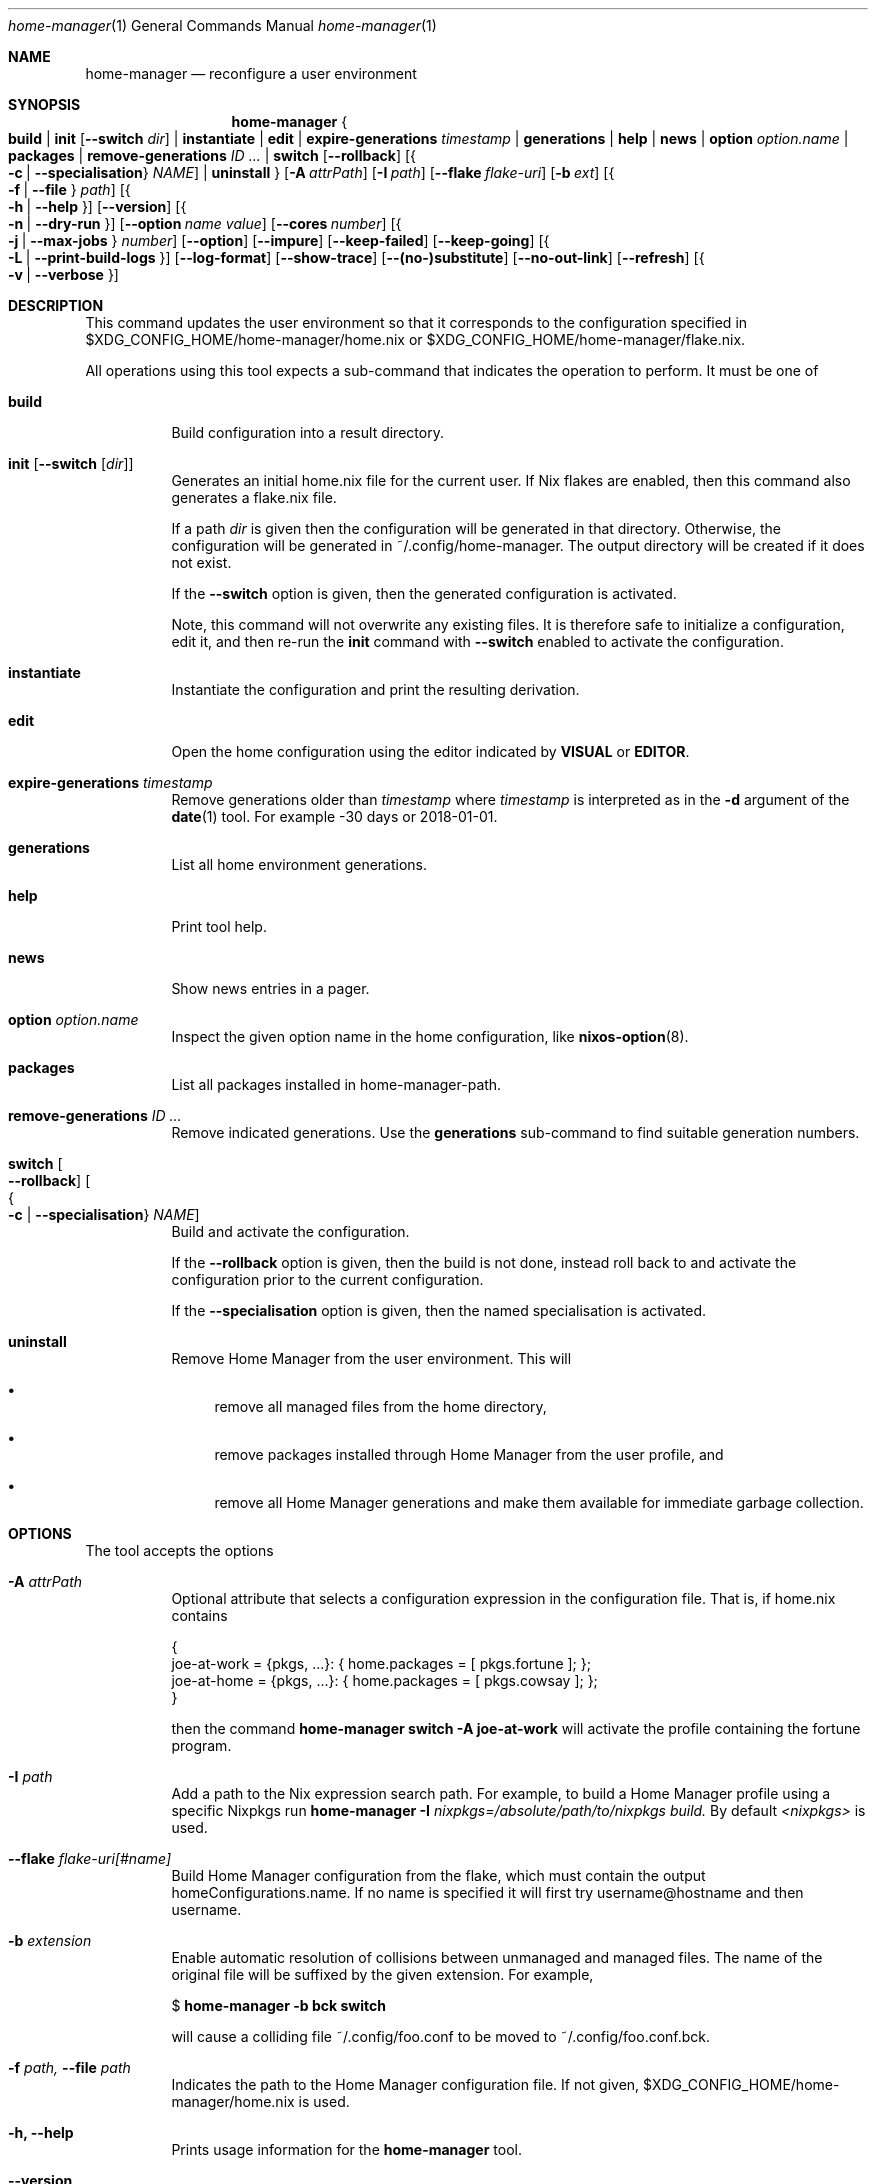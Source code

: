 .Dd January 1, 1980
.Dt home-manager 1
.Os Home Manager
.\" disable hyphenation
.nh
.\" disable justification (adjust text to left margin only)
.ad l
.\" enable line breaks after slashes
.cflags 4 /
.Sh NAME
.Nm home-manager
.Nd reconfigure a user environment
.
.
.
.Sh SYNOPSIS
.Nm home-manager
.Bro
.Cm build
.Cm | init Op Fl -switch Ar dir
.Cm | instantiate
.Cm | edit
.Cm | expire-generations Ar timestamp
.Cm | generations
.Cm | help
.Cm | news
.Cm | option Ar option.name
.Cm | packages
.Cm | remove-generations Ar ID \&...
.Cm | switch
.Op Fl -rollback
.Op Bro Fl c | Fl -specialisation Brc Ar NAME
.Cm | uninstall
.Brc
.Op Fl A Ar attrPath
.Op Fl I Ar path
.Op Fl -flake Ar flake-uri
.Op Fl b Ar ext
.Op Bro Fl f | Fl -file Brc Ar path
.Op Bro Fl h | Fl -help Brc
.Op Fl -version
.Op Bro Fl n | Fl -dry-run Brc
.Op Fl -option Ar name Ar value
.Op Fl -cores Ar number
.Op Bro Fl j | Fl -max-jobs Brc Ar number
.Op Fl -option
.Op Fl -impure
.Op Fl -keep-failed
.Op Fl -keep-going
.Op Bro Fl L | Fl -print-build-logs Brc
.Op Fl -log-format
.Op Fl -show-trace
.Op Fl -(no-)substitute
.Op Fl -no-out-link
.Op Fl -refresh
.Op Bro Fl v | Fl -verbose Brc
.
.Sh DESCRIPTION
.Pp
This command updates the user environment so that it corresponds to the configuration specified in
$XDG_CONFIG_HOME/home-manager/home.nix
or
$XDG_CONFIG_HOME/home-manager/flake.nix.
.Pp
All operations using this tool expects a sub-command that indicates the operation to perform. It must be one of
.Pp
.Bl -tag -width Ds

.It Cm build
.RS 4
Build configuration into a result directory.
.RE

.It Cm init Op Fl -switch Op Ar dir
.RS 14
Generates an initial home.nix file for the current user. If Nix flakes are
enabled, then this command also generates a flake.nix file.
.sp
If a path
.Ar dir
is given then the configuration will be generated in that directory. Otherwise, the configuration will be generated in
~/.config/home-manager. The output directory will be created if it does not exist.
.sp
If the
.Fl -switch
option is given, then the generated configuration is activated.
.sp
Note, this command will not overwrite any existing files. It is therefore safe to initialize a configuration, edit it, and then re-run the
.Cm init
command with
.Fl -switch
enabled to activate the configuration.
.RE
.Pp

.It Cm instantiate
.RS 15
Instantiate the configuration and print the resulting derivation\&.
.RE
.Pp

.It Cm edit
.RS 16
Open the home configuration using the editor indicated by \fBVISUAL\fR or \fBEDITOR\fR\&.
.RE
.Pp

.It Cm expire-generations Ar timestamp
.RS 4
Remove generations older than
.Ar timestamp
where
.Ar timestamp
is interpreted as in the
.Fl d
argument of the
\fBdate\fR(1)
tool. For example
-30 days or 2018-01-01.
.RE
.PP

.It Cm generations
.RS 4
List all home environment generations\&.
.RE
.Pp

.It Cm help
.RS 4
Print tool help.
.RE
.Pp

.It Cm news
.RS 4
Show news entries in a pager.
.RE
.PP

.It Cm option Ar option.name
.RS 4
Inspect the given option name in the home configuration, like
\fBnixos-option\fR(8)\&.
.RE
.Pp

.It Cm packages
.RS 4
List all packages installed in home-manager-path.
.RE
.Pp

.It Cm remove-generations Ar ID \&...
.RS 4
Remove indicated generations. Use the
.Cm generations
sub-command to find suitable generation numbers.
.RE
.Pp

.It Cm switch Oo Fl -rollback Oc Oo Bro Fl c | Fl -specialisation Brc Ar NAME Oc
.RS 4
Build and activate the configuration\&.
.sp
If the
.Fl -rollback
option is given, then the build is not done, instead roll back to and
activate the configuration prior to the current configuration\&.
.sp
If the
.Fl -specialisation
option is given, then the named specialisation is activated\&.
.RE
.Pp

.It Cm uninstall
.RS 4
Remove Home Manager from the user environment\&. This will
.sp
.RE
.RS 4
.Bl -bullet
.It
remove all managed files from the home directory,
.RE
.sp
.RS 4
.It
remove packages installed through Home Manager from the user profile, and
.RE
.sp
.RS 4
.It
remove all Home Manager generations and make them available for immediate garbage collection\&.
.RE
.El
.sp
.RE
.El
.
.Sh OPTIONS
.Pp
The tool accepts the options
.Pp
.Bl -tag -width Ds
.It Cm Fl A Ar attrPath
.RS 4
Optional attribute that selects a configuration expression in the configuration file. That is, if
home.nix contains
.sp
.if n \{\
.RS 4
.\}
.nf
{
  joe\-at\-work = {pkgs, \&.\&.\&.}: { home\&.packages = [ pkgs\&.fortune ]; };
  joe\-at\-home = {pkgs, \&.\&.\&.}: { home\&.packages = [ pkgs\&.cowsay ]; };
}
.fi
.if n \{\
.RE
.\}
.sp
then the command
\fBhome\-manager switch \-A joe\-at\-work\fR
will activate the profile containing the fortune program\&.
.RE
.PP
.It Cm Fl I Ar path
.RS 4
Add a path to the Nix expression search path. For example, to build a Home Manager profile using a specific Nixpkgs run
.Cm home-manager Fl I Ar nixpkgs=/absolute/path/to/nixpkgs build.
By default
.Ar <nixpkgs>
is used.
.RE
.Pp

.It Cm Fl -flake Ar flake-uri[#name]
.RS 4
Build Home Manager configuration from the flake, which must contain the output homeConfigurations.name. If no name is specified it will first try username@hostname and then username.
.RE
.Pp

.It Cm Fl b Ar extension
.RS 4
Enable automatic resolution of collisions between unmanaged and managed files\&. The name of the original file will be suffixed by the given extension\&. For example,
.sp
.if n \{\
.RS 4
.\}
.nf
$ \fBhome\-manager \-b bck switch\fR
.fi
.if n \{\
.RE
.\}
.sp
will cause a colliding file
~/\&.config/foo\&.conf
to be moved to
~/\&.config/foo\&.conf\&.bck\&.
.RE
.Pp

.It Cm Fl f Ar path, Fl -file Ar path
.RS 4
Indicates the path to the Home Manager configuration file. If not given,
$XDG_CONFIG_HOME/home-manager/home.nix
is used.
.RE
.Pp
.It Cm Fl h, Fl -help
.RS 4
Prints usage information for the
\fBhome\-manager\fR
tool.
.RE
.Pp

.It Cm Fl -version
.RS 4
Prints the version number of the
\fBhome\-manager\fR
tool.
.RE
.Pp
.It Cm Fl n, Fl -dry-run
.RS 4
Perform a dry-run of the given operation, only prints what actions would be taken.
.RE
.Pp

.It Cm Fl -option Ar name Ar value
.RS 4
Passed on to
\fBnix-build\fR(1)\&.
.RE
.Pp

.It Cm Fl -cores Ar number
.RS 4
Passed on to
\fBnix-build\fR(1)\&.
.RE
.Pp

.It Cm Fl j Ar number, Fl -max-jobs Ar number
.RS 4
Passed on to
\fBnix-build\fR(1)\&.
.RE
.\" TODO
.Pp
.It Cm Fl -debug
.RS 4
Passed on to
\fBnix-build\fR(1)\&.
.RE
.Pp
.It Cm Fl -impure
.RS 4
Passed on to
\fBnix-build\fR(1)\&.
.RE
.Pp

.It Cm Fl -keep-failed
.RS 4
Passed on to
\fBnix-build\fR(1)\&.
.RE
.Pp

.It Cm Fl -keep-going
.RS 4
Passed on to
\fBnix-build\fR(1)\&.
.RE
.Pp

.It Cm Fl L, Fl -print-build-logs
.RS 4
Passed on to
\fBnix build\fR()
when building from a flake\&.
.RE
.Pp

.It Cm Fl -log-format Ar format
.RS 4
Passed on to
\fBnix-build\fR(1)\&.
.RE
.Pp

.It Cm Fl -show-trace
.RS 4
Passed on to
\fBnix-build\fR(1)\&.
.RE
.Pp

.It Cm Fl -(no-)substitute
.RS 4
Passed on to
\fBnix-build\fR(1)\&.
.RE
.Pp

.It Cm Fl -no-out-link
.RS 4
Passed on to
\fBnix-build\fR(1)
when running
\fBhome\-manager build\fR\&.
.RE
.Pp

.It Cm Fl -refresh
.RS 4
Passed on to
\fBnix-build\fR(1)
.RE
.Pp

.It Cm Fl v, Fl -verbose
.RS 4
Activates verbose output\&.
.RE
.El

.Sh FILES
.Pp
$XDG_DATA_HOME/home\-manager/news\-read\-ids
.RS 4
Identifiers of news items that have been shown\&. Can be deleted to reset the read news indicator\&.
.RE

.Sh BUGS
.Pp
Please report any bugs on the
\m[blue]\fBproject issue tracker\fR\m[]\&.

.Sh SEE ALSO
.Pp
\fBhome-configuration.nix\fR(5)

.Sh AUTHOR
.Pp
\fBHome Manager contributors\fR
.RS 4
Author.
.RE

.Sh COPYRIGHT
.br
Copyright \(co 2017\(en2025 Home Manager contributors
.br

